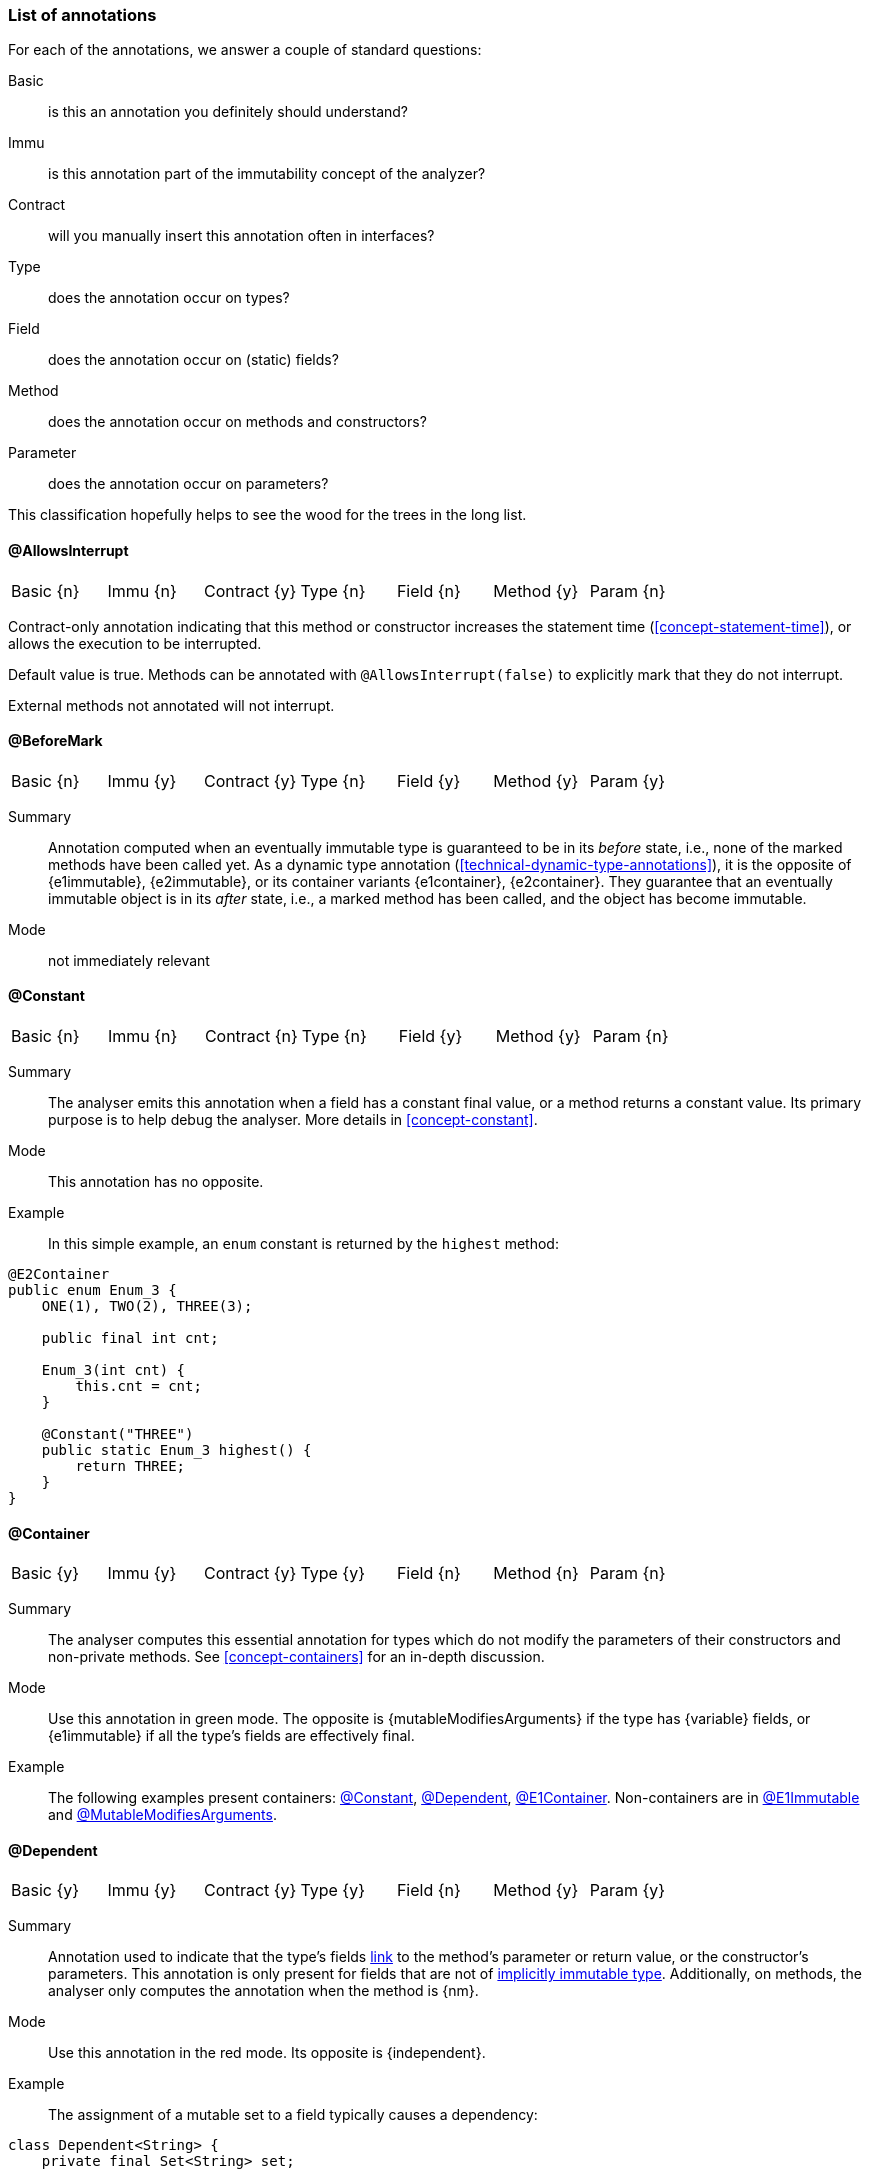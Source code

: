 
[#list-of-annotations]
=== List of annotations

For each of the annotations, we answer a couple of standard questions:

Basic:: is this an annotation you definitely should understand?
Immu:: is this annotation part of the immutability concept of the analyzer?
Contract:: will you manually insert this annotation often in interfaces?
Type:: does the annotation occur on types?
Field:: does the annotation occur on (static) fields?
Method:: does the annotation occur on methods and constructors?
Parameter:: does the annotation occur on parameters?

This classification hopefully helps to see the wood for the trees in the long list.

// ********************************************************************************************************************

[#allowsInterrupt-annotation]
==== @AllowsInterrupt

|===
| Basic {n} | Immu {n}| Contract {y}| Type {n} | Field {n} | Method {y} | Param {n}
|===

Contract-only annotation indicating that this method or constructor increases the statement time (<<concept-statement-time>>), or allows the execution to be interrupted.

Default value is true.
Methods can be annotated with `@AllowsInterrupt(false)` to explicitly mark that they do not interrupt.

External methods not annotated will not interrupt.

// ********************************************************************************************************************

[#beforeMark-annotation]
==== @BeforeMark

|===
| Basic {n} | Immu {y}| Contract {y}| Type {n} | Field {y} | Method {y} | Param {y}
|===

Summary:: Annotation computed when an eventually immutable type is guaranteed to be in its _before_ state, i.e., none of the marked methods have been called yet.
As a dynamic type annotation (<<technical-dynamic-type-annotations>>), it is the opposite of {e1immutable},
{e2immutable}, or its container variants {e1container}, {e2container}.
They guarantee that an eventually immutable object is in its _after_ state, i.e., a marked method has been called, and the object has become immutable.

Mode:: not immediately relevant

// ********************************************************************************************************************

[#constant-annotation]
==== @Constant

|===
| Basic {n} | Immu {n}| Contract {n}| Type {n} | Field {y} | Method {y} | Param {n}
|===

Summary:: The analyser emits this annotation when a field has a constant final value, or a method returns a constant value.
Its primary purpose is to help debug the analyser.
More details in <<concept-constant>>.

Mode:: This annotation has no opposite.

Example:: In this simple example, an `enum` constant is returned by the `highest` method:

[source,java]
----
@E2Container
public enum Enum_3 {
    ONE(1), TWO(2), THREE(3);

    public final int cnt;

    Enum_3(int cnt) {
        this.cnt = cnt;
    }

    @Constant("THREE")
    public static Enum_3 highest() {
        return THREE;
    }
}
----

// ********************************************************************************************************************

[#container-annotation]
==== @Container

|===
| Basic {y} | Immu {y}| Contract {y}| Type {y} | Field {n} | Method {n} | Param {n}
|===

Summary:: The analyser computes this essential annotation for types which do not modify the parameters of their constructors and non-private methods.
See <<concept-containers>> for an in-depth discussion.

Mode:: Use this annotation in green mode.
The opposite is {mutableModifiesArguments} if the type has {variable} fields, or {e1immutable} if all the type's fields are effectively final.

Example::
The following examples present containers: <<constant-annotation>>, <<dependent-annotation>>, <<e1container-annotation>>.
Non-containers are in <<e1immutable-annotation>> and <<mutableModifiesArguments-annotation>>.

// ********************************************************************************************************************

[#dependent-annotation]
==== @Dependent

|===
| Basic {y} | Immu {y}| Contract {y}| Type {y} | Field {n} | Method {y} | Param {y}
|===

Summary:: Annotation used to indicate that the type's fields <<concept-linking,link>> to the method's parameter or return value, or the constructor's parameters.
This annotation is only present for fields that are not of <<concept-implicitly-immutable,implicitly immutable type>>.
Additionally, on methods, the analyser only computes the annotation when the method is {nm}.

Mode:: Use this annotation in the red mode.
Its opposite is {independent}.

Example::

The assignment of a mutable set to a field typically causes a dependency:

[source,java]
----
class Dependent<String> {
    private final Set<String> set;

    public Dependent(@Dependent Set<String> set) {
        this.set = set;
    }

    @Dependent
    public Set<String> getSet() {
        return set;
    }
}
----

A similar example is in <<e1immutable-annotation>>.

// ********************************************************************************************************************

[#dependent1-annotation]
==== @Dependent1

|===
| Basic {n} | Immu {n} | Contract {n}| Type {n} | Field {n} | Method {y} | Param {y}
|===

Summary:: As one of the <<concept-higher-order-modification>> annotations, {dependent1}
on a parameter, of <<concept-implicitly-immutable,implicitly immutable type>>, indicates that this parameter is assigned to one of the fields, or assigned into the object graph of one of the fields.
When computed on a method, the return value of the method, again of implicitly immutable type, is known to be part of the object graph of the fields.

Mode:: This annotation has no opposite.
It implies {independent} because it appears on implicitly immutable types only.

Example:: This annotation has been contracted in many collection-framework methods, such as

[source,java]
----
Collections.add(@Dependent1 E e);

@Dependent1
E List.get(int index);
----

The most direct example explaining the definition is:

[source,java]
----
public class Dependent1_0<T> {
    @Linked1(to = {"Dependent1_0:t"})
    private final T t;

    public Dependent1_0(@Dependent1 T t) {
        this.t = t;
    }

    @Dependent1
    public T getT() {
        return t;
    }
}
----

// ********************************************************************************************************************

[#dependent2-annotation]
==== @Dependent2

|===
| Basic {n} | Immu {n} | Contract {n} | Type {n} | Field {n} | Method {y} | Param {y}
|===

Summary:: This annotation is one of the <<concept-higher-order-modification>> annotations.
It is only computed for <<concept-linking,independent>> parameters or methods.
When computed on a parameter, it indicates that part of the <<concept-implicitly-immutable,implicitly immutable content>>
of the argument will be assigned to the fields of the method's type.
When computed on a method, it signifies that part of the implicitly immutable content of the return value is assigned to the fields of the method's type.

This annotation is central to iteration over the implicitly immutable content of a type.

Mode:: This annotation has no opposite.
By definition, implies {independent}.

Example:: This annotation has been contracted in many collection-framework methods, such as

[source,java]
----
boolean Collections.addAll(@Dependent2 Collection<? extends E> coll);

@Dependent2
Stream<E> Collections.stream();
----

// ********************************************************************************************************************

[#e1container-annotation]
==== @E1Container

|===
| Basic {y} | Immu {y}| Contract {y}| Type {y} | Field {y} | Method {y} | Param {y}
|===

Summary:: This annotation is a short-hand for the combination of {e1immutable} and {container}, as described in <<concept-e1immutable>> and <<concept-containers>>.

Mode:: This annotation sits in between {mutableModifiesArguments}, {container} and {e2container}.

Example:: In the following example of an eventually level 1 immutable type, the field `j` remains variable until the user of the class calls `setPositiveJ`.

.Example of an eventually @E1Container type
[source,java]
----
@E1Container(after = "j")
class EventuallyE1Immutable_2_M {

    @Modified
    private final Set<Integer> integers = new HashSet<>();

    @Final(after = "j")
    private int j;

    @Modified
    @Only(after = "j")
    public boolean addIfGreater(int i) {
        if (this.j <= 0) throw new UnsupportedOperationException("Not yet set");
        if (i >= this.j) {
            integers.add(i);
            return true;
        }
        return false;
    }

    @NotModified
    public Set<Integer> getIntegers() {
        return integers;
    }

    @NotModified
    public int getJ() {
        return j;
    }

    @Modified
    @Mark("j")
    public void setPositiveJ(int j) {
        if (j <= 0) throw new UnsupportedOperationException();
        if (this.j > 0) throw new UnsupportedOperationException("Already set");

        this.j = j;
    }

    @Modified
    @Only(before = "j")
    public void setNegativeJ(int j) {
        if (j > 0) throw new UnsupportedOperationException();
        if (this.j > 0) throw new UnsupportedOperationException("Already set");
        this.j = j;
    }
}
----

// ********************************************************************************************************************

[#e1immutable-annotation]
==== @E1Immutable

|===
| Basic {y} | Immu {y}| Contract {y}| Type {y} | Field {y} | Method {y} | Param {y}
|===

Summary:: This annotation indicates that a type is <<concept-e1immutable,level 1 immutable>>, effectively or eventually, meaning all fields are effectively or eventually final.
Mode:: This annotation sits in between {mutableModifiesArguments} and {e2immutable}.

Example:: The `add` method modifies its parameter `input`; at the same time, the dependence between the constructor's parameter and the field prevents the type from being level 2 immutable:

[source,java]
----
@E1Immutable
class AddToSet {
    private final Set<String> stringsToAdd;

    @Dependent
    public AddToSet(Set<String> set) {
        this.stringsToAdd = set;
    }

    public void add(@Modified @NotNull1 Set<String> input) {
        input.addAll(set);
    }
}
----

// ********************************************************************************************************************

[#e2container-annotation]
==== @E2Container

|===
| Basic {y} | Immu {y}| Contract {y}| Type {y} | Field {y} | Method {y} | Param {y}
|===

Summary:: This annotation is a short-hand for the combination of {e2immutable} and {container}, as described in <<concept-e2immutable>> and <<concept-containers>>.

Mode:: This annotation is the default in the red mode.

Example::

[source,java]
----

----

#TODO#

// ********************************************************************************************************************

[#e2immutable-annotation]
==== @E2Immutable

|===
| Basic {y} | Immu {y}| Contract {y}| Type {y} | Field {y} | Method {y} | Param {y}
|===

Summary:: This annotation indicates that a type is level 2 immutable, effectively or eventually.

Mode:: This annotation is the default in the red mode.

Details:: Level 2 immutability adds extra restrictions on top of level 1 immutability:

. all fields must be {nm};
. all fields must be either private, level 2 immutable, or of implicitly immutable type;
. all non-private methods and constructors must be marked {independent}

Example::

[source,java]
----

----

#TODO#


// ********************************************************************************************************************

[#extensionClass-annotation]
==== @ExtensionClass

|===
| Basic {y} | Immu {n}| Contract {n}| Type {y} | Field {n} | Method {n} | Param {n}
|===

Summary:: An extension class is a level 2 immutable class which uses
More details can be found in <<concept-extension-class>>.

Example::

[source,java]
----

----

#TODO#

// ********************************************************************************************************************

[#final-annotation]
==== @Final

|===
| Basic {y} | Immu {y}| Contract {n}| Type {n} | Field {y} | Method {n} | Param {n}
|===

Summary:: This annotation indicates that a field is effectively or eventually final.
Fields that have the Java modifier `final` possess the annotation, but the analyser does not write it out to avoid clutter.

Mode:: Use this annotation to contract in the green mode, with the opposite, {variable}, being the default.
In the red mode, {final} is the default.

Parameters::
The `after="mark"` parameter indicates that the field is eventually final, after the marking method.

Details:: A field is effectively final when no method, transitively reachable from a non-private non-constructor method, assigns to the field.
A field is eventually final if the above definition holds when one excludes all the methods that are pre-marking, i.e., that hold an annotation `@Only(before="mark")` or `@Mark("mark")`.

Example::
Please find an example of an eventually final field in the example of <<e1container-annotation>>.

.Example for @Variable, @Final
[source,java]
----
@Container
class ExampleManualVariableFinal {

    @Final
    private int i;

    @Variable
    private int j;

    public final int k; // <1>

    public ExampleManualVariableFinal(int p, int q) {
        setI(p);
        this.k = q;
    }

    @NotModified
    public int getI() {
        return i;
    }

    @Modified // <2>
    private void setI(int i) {
        this.i = i;
    }

    @NotModified
    public int getJ() {
        return j;
    }

    @Modified
    public void setJ(int j) {
        this.j = j;
    }
}
----
<.> This field is effectively final, but there is no annotation because of the `final` modifier.
<.> Note that only the constructor accesses this method.

// ********************************************************************************************************************

==== @Finalizer


[source,java]
----

----

#TODO#

// ********************************************************************************************************************

==== @Fluent

|===
| Basic {y} | Immu {n}| Contract {y}| Type {n} | Field {n} | Method {y} | Param {n}
|===

Summary:: This annotation indicates that a method returns `this`, allowing for method chaining.
Mode:: There is no opposite for this annotation.
Details:: Fluent methods do not return a real value.
This is of consequence in the definition of independence for methods, as dependence on `this` is ignored.

Example::

[source,java]
----
@Fluent
public Builder setValue(char c) {
    this.c = c;
    return this;
}
----

// ********************************************************************************************************************

==== @Identity

|===
| Basic {y} | Immu {n}| Contract {y}| Type {n} | Field {n} | Method {y} | Param {n}
|===

Summary:: This annotation indicates that a method returns its first parameter.
Mode:: There is no opposite for this annotation.
Details:: Apart for all the obvious consequences, this annotation has an explicit effect on the linking of variables: a method marked {identity} only links to the first parameter.

Example::

[source,java]
----
@Identity
public static <T> requireNonNull(T t) {
    if(t == null) throw new NullpointerException();
    return t;
}
----

// ********************************************************************************************************************

==== @IgnoreModifications

|===
| Basic {n} | Immu {y}| Contract {y}| Type {n} | Field {y} | Method {n} | Param {n}
|===

Summary:: Helper annotation to mark that modifications on a field are to be ignored, because they fall outside the scope of the application.

Mode:: There is no opposite for this annotation.
It can only be used for contracting, the analyser cannot generate it.

Example:: The only current use is on `System.out` and `System.err`.
The `print` method family is obviously modifying to these fields, however, we judge it to be outside the scope of the application.

// ********************************************************************************************************************

==== @Independent

|===
| Basic {y} | Immu {y}| Contract {y}| Type {n} | Field {n} | Method {y} | Param {n}
|===

Summary:: Annotation used to indicate that a method or constructor avoids linking the fields of the type to the return value and parameters.
This annotation is only present when there are support data fields.
Additionally, on methods, the analyser only computes the annotation when the method is {nm}.

Mode:: Use this annotation in the green mode.
Its opposite is {dependent}.

* #TODO# check definition for methods, parameters dependent as well?
* #TODO# why do we ignore dependence on this?

// ********************************************************************************************************************

==== @Linked

|===
| Basic {n} | Immu {y}| Contract {n}| Type {n} | Field {y} | Method {n} | Param {n}
|===

Summary:: Annotation to help debug the dependence system.
Mode:: There is no opposite.

// ********************************************************************************************************************

==== @Linked1

#TODO#

// ********************************************************************************************************************

==== @Mark

|===
| Basic {n} | Immu {y}| Contract {y}| Type {n} | Field {n} | Method {y} | Param {n}
|===

#TODO#

[#modified-annotation]
==== @Modified

|===
| Basic {y} | Immu {y}| Contract {y}| Type {n} | Field {y} | Method {y} | Param {y}
|===

Summary:: Core annotation which indicates that <<concept-modified,modifications>> take place on a field, parameter, or in a method.

Mode:: It is the default in the green mode, when {nm} is not visible.

// ********************************************************************************************************************

[#mutableModifiesArguments-annotation]
==== @MutableModifiesArguments

|===
| Basic {y} | Immu {y}| Contract {n}| Type {y} | Field {n} | Method {n} | Param {n}
|===

Summary::
This annotation appears on types which are not a container and not level 1 immutable: at least one method will modify its parameters, and at least one field will be variable.
Definitions are in <<concept-containers>> and <<concept-e1immutable>>.

Mode:: It is the default in the green mode when none of {container}, {e1immutable}, {e1container}, {e2immutable}, {e2container} is present.
Use it for contracting in the red mode.

Example:: Types with non-private fields cannot be level 1 immutable.
Here we combine that with a parameter modifying method:

[source,java]
----
@MutableModifiesArguments
class Mutate {
    @Variable
    public int count;

    public void add(@Modified List<String> list) {
        for(int i=0; i<count; i++) {
            list.add("item "+i);
        }
    }
}
----

// ********************************************************************************************************************

[#notModified-annotation]
==== @NotModified

|===
| Basic {y} | Immu {y}| Contract {y}| Type {n} | Field {y} | Method {y} | Param {y}
|===

Summary:: Core annotation which indicates that no <<concept-modified,modifications>> take place on a field, parameter, or in a method.

Mode:: It is the default in the red mode, when its opposite {modified} is not present.

Example::

[source,java]
----


----
#TODO#

// ********************************************************************************************************************

[#notNull-annotation]
==== @NotNull

|===
| Basic {y} | Immu {n}| Contract {y}| Type {n} | Field {y} | Method {y} | Param {y}
|===

Summary:: Core annotation to indicate that a field, parameter, or result of a method can never be `null`.
Mode:: Use this annotation for contracting in the green mode.
It is the opposite of {nullable}.

// ********************************************************************************************************************

[#notNull1-annotation]
==== @NotNull1

|===
| Basic {n} | Immu {n}| Contract {y}| Type {n} | Field {y} | Method {y} | Param {y}
|===

// ********************************************************************************************************************

[#notNull2-annotation]
==== @NotNull2

|===
| Basic {n} | Immu {n}| Contract {y}| Type {n} | Field {y} | Method {y} | Param {y}
|===

// ********************************************************************************************************************

[#nullable-annotation]
==== @Nullable

|===
| Basic {y} | Immu {n}| Contract {y}| Type {n} | Field {y} | Method {y} | Param {y}
|===

Summary:: This annotation indicates that the field, parameter, or result of a method can be `null`.

Mode:: This is the default in the green mode, when {nn} is not present.
Use it to contract in the red mode.

// ********************************************************************************************************************

[#only-annotation]
==== @Only

|===
| Basic {n} | Immu {y}| Contract {y}| Type {n} | Field {n} | Method {y} | Param {n}
|===

Summary:: Essential annotation for methods in <<concept-eventual,eventually immutable>> types.

Mode:: There is no opposite.

Example:: The following example shows a useful `@Only(before="...")` method.
Please find an example with a useful `@Only(after="...")` method in <<testMark-annotation>>.

[source,java]
----


----

// ********************************************************************************************************************

[#propagateModification-annotation]
==== @PropagateModification

|===
| Basic {n} | Immu {n} | Contract {n}| Type {n} | Field {y} | Method {n} | Param {y}
|===

Summary:: This annotation is part of the <<concept-higher-order-modification,higher-order modifications>>.
The analyser adds this annotation when an abstract method without modification information is called on a parameter.
This abstract method can be modifying or not, and in general it cannot be known which is the case.
The annotation then informs the analyser that modifications need computing at caller-time.
+
The annotation is also possible on fields, in case the parameter becomes the effectively final value of a field.

Mode:: There is no opposite.

Example:: A typical implementation of `forEach` is a nice example:

[source,java]
----
@FunctionalInterface
public interface Consumer<T> {
    void accept(T t); // <1>
    ...
}
@Container
public interface Set<T> {
    default void forEach(@PropagateModification Consumer<T> consumer) {
      for(T t: this) consumer.accept(t);
    }
    ...
}
----
<1> No modification information present on `accept`.

// ********************************************************************************************************************

[#singleton-annotation]
==== @Singleton

|===
| Basic {y} | Immu {n}| Contract {n} | Type {y} | Field {n} | Method {n} | Param {n}
|===

Summary:: This annotation indicates that the class is a <<concept-singleton, singleton>>: only one instance can exist.
Mode:: There is no opposite for this annotation.

Example:: There are many ways to ensure that a type has only one instance.
This is the simplest example:

[source,java]
----
@Singleton
public class OnlyOne {
  public static final INSTANCE = new OnlyOne();

  public final int value;

  private OnlyOne() {
      value = new Random().nextInt(10);
  }
}
----

// ********************************************************************************************************************

[#testMark-annotation]
==== @TestMark

|===
| Basic {n} | Immu {y}| Contract {y} | Type {n} | Field {n} | Method {y} | Param {n}
|===

Summary:: Part of the <<concept-eventual,eventual>> system, this annotation is computed for methods which return the state of the object with respect to eventuality: _after_ is `true`, while _before_ is `false`.

Parameters:: a parameter `before` exists to reverse the values: when `before` is true, the method returns `true` when the state is _before_ and `false` when the state is _after_.

Mode:: There is no opposite for this annotation.

Example:: The {testMark} annotation in the following example returns `true` when `t != null`, i.e., _after_ the marked method `setT` has been called:

[source,java]
----
@E2Immutable(after = "t")
public class EventuallyE2Immutable_2<T> {

    private T t;

    @Mark("t")
    public void setT(T t) {
        if (t == null) throw new NullPointerException();
        if (this.t != null) throw new UnsupportedOperationException();
        this.t = t;
    }

    @Only(after = "t")
    public T getT() {
        if (t == null) throw new UnsupportedOperationException();
        return t;
    }

    @TestMark("t")
    public boolean isSet() {
        return t != null;
    }
}
----

// ********************************************************************************************************************

[#utilityClass-annotation]
==== @UtilityClass

|===
| Basic {y} | Immu {n}| Contract {n}| Type {y} | Field {n} | Method {n} | Param {n}
|===

Summary:: This annotation indicates that the type is a <<concept-utility-class,utility class>>: its static side is eventually level 2 immutable, and it cannot be instantiated.
As a consequence, should only have static methods.

Mode:: There is no opposite for this annotation.
Details::
The level 2 immutability ensures that the (static) fields are sufficiently immutable.
The fact that it cannot be instantiated is verified by

. the fact that all constructors should be private;
. there should be at least one private constructor;
. no method or field can use the constructors instantiate objects of this type.

Example:: The following utility class is copied from the analyser:

[source,java]
----
@UtilityClass
public class IntUtil {

    private IntUtil() {
    }

    // copied from Guava, DoubleMath class
    public static boolean isMathematicalInteger(double x) {
        return !Double.isNaN(x) && !Double.isInfinite(x) && x == Math.rint(x);
    }
}
----

// ********************************************************************************************************************

[#variable-annotation]
==== @Variable

|===
| Basic {y} | Immu {y}| Contract {n} | Type {n} | Field {y} | Method {n} | Param {n}
|===

Summary:: This annotation indicates that a field is not <<concept-e1immutable,effectively or eventually final>>, i.e., it is assigned to in methods accessible from non-private non-constructor methods in the type.

Mode:: This annotation is the default in the green mode.
It is the opposite of {final}.

Example:: Any non-eventual type with setters will have fields marked {variable}:

[source,java]
----
@Container
class HoldsOneInteger {

  @Variable
  private int i;

  public void set(int i) {
    this.i = i;
  }

  public int get() {
    return i;
  }
}
----
